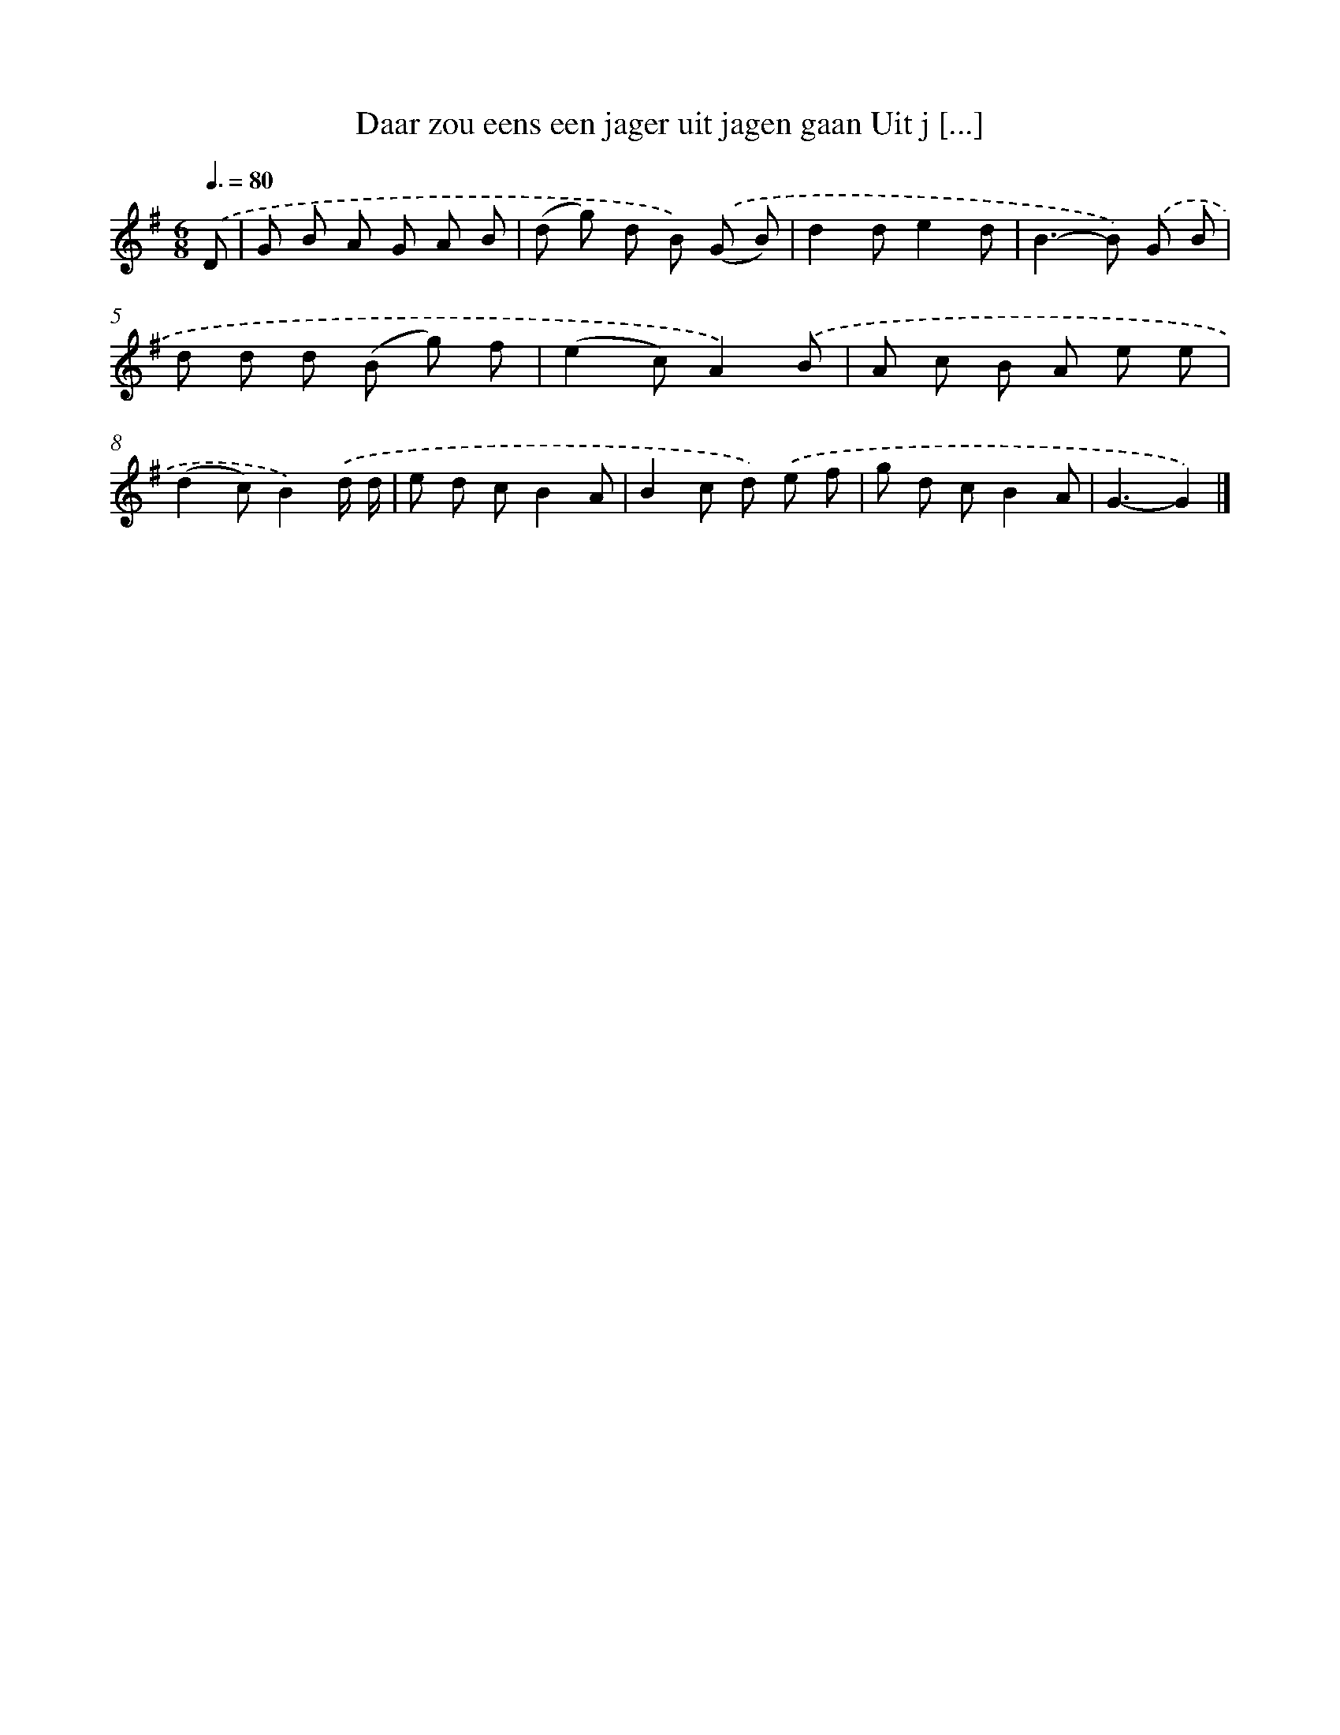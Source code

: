 X: 2408
T: Daar zou eens een jager uit jagen gaan Uit j [...]
%%abc-version 2.0
%%abcx-abcm2ps-target-version 5.9.1 (29 Sep 2008)
%%abc-creator hum2abc beta
%%abcx-conversion-date 2018/11/01 14:35:51
%%humdrum-veritas 493951180
%%humdrum-veritas-data 4277669839
%%continueall 1
%%barnumbers 0
L: 1/8
M: 6/8
Q: 3/8=80
K: G clef=treble
.('D [I:setbarnb 1]|
G B A G A B |
(d g) d B) .('(G B) |
d2de2d |
B2>-B2) .('G B |
d d d (B g) f |
(e2c)A2).('B |
A c B A e e |
(d2c)B2).('d/ d/ |
e d cB2A |
B2c d) .('e f |
g d cB2A |
G3-G2) |]
